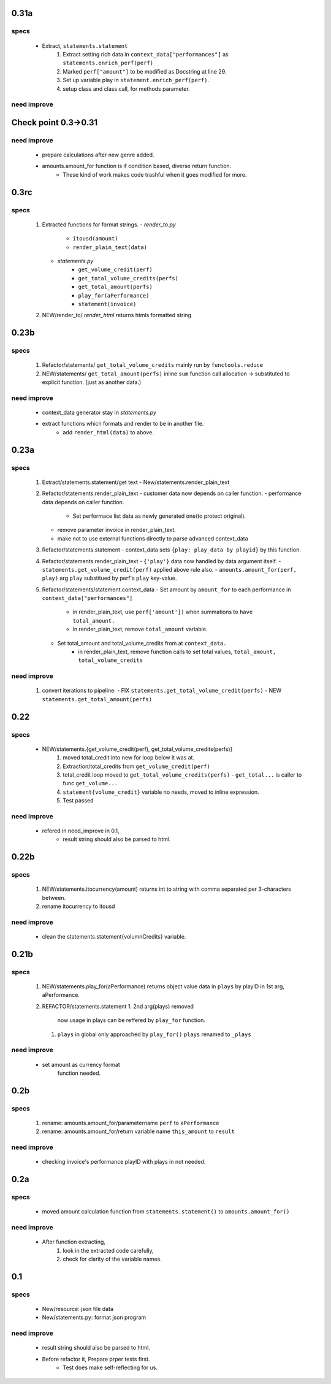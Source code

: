 0.31a
-----
specs
^^^^^
   - Extract, ``statements.statement``
      1. Extract setting rich data in ``context_data["performances"]`` as ``statements.enrich_perf(perf)``
      #. Marked ``perf["amount"]`` to be modified as Docstring at line 29.
      #. Set up variable play in ``statement.enrich_perf(perf)``.
      #. setup class and class call, for methods parameter.

need improve
^^^^^^^^^^^^

Check point 0.3->0.31
---------------------
need improve
^^^^^^^^^^^^
   - prepare calculations after new genre added.
   - amounts.amount_for function is if condition based, diverse return function.
      - These kind of work makes code trashful when it goes modified for more.

0.3rc
-----
specs
^^^^^
   1. Extracted functions for format strings.
      - *render_to.py*
         - ``itousd(amount)``
         - ``render_plain_text(data)``
      - *statements.py*
         - ``get_volume_credit(perf)``
         - ``get_total_volume_credits(perfs)``
         - ``get_total_amount(perfs)``
         - ``play_for(aPerformance)``
         - ``statement(invoice)``
   #. NEW/render_to/
      *render_html* returns htmls formatted string

0.23b
-----
specs
^^^^^
   1. Refactor/statements/ ``get_total_volume_credits``
      mainly run by ``functools.reduce``
   #. NEW/statements/ ``get_total_amount(perfs)``
      inline ``sum`` function call allocation -> substituted to explicit function. (just as another data.)

need improve
^^^^^^^^^^^^
   - context_data generator stay in *statements.py*
   - extract functions which formats and render to be in another file.
      - add ``render_html(data)`` to above.

0.23a
-----
specs
^^^^^
   1. Extract/statements.statement/get text
      - New/statements.render_plain_text
   #. Refactor/statements.render_plain_text
      - customer data now depends on caller function.
      - performance data depends on caller function.
         - Set performace list data as newly generated one(to protect original).
      - remove parameter invoice in render_plain_text.
      - make not to use external functions directly to parse advanced context_data
   #. Refactor/statements.statement
      - context_data sets ``{play: play_data by playid}`` by this function.
   #. Refactor/statements.render_plain_text
      - ``{'play'}`` data now handled by data argument itself.
      - ``statements.get_volume_credit(perf)`` applied above rule also.
      - ``amounts.amount_for(perf, play)`` arg ``play`` substitued by perf's ``play`` key-value.
   #. Refactor/statements/statement.context_data
      - Set amount by ``amount_for`` to each performance in ``context_data["performances"]``
         - in render_plain_text, use ``perf['amount'])`` when summations to ``have total_amount.``
         - in render_plain_text, remove ``total_amount`` variable.
      - Set total_amount and total_volume_credits from at ``context_data.``
         - in render_plain_text, remove function calls to set total values, ``total_amount, total_volume_credits``

need improve
^^^^^^^^^^^^
   1. convert iterations to pipeline.
      - FIX ``statements.get_total_volume_credit(perfs)``
      - NEW ``statements.get_total_amount(perfs)``

0.22
----
specs
^^^^^
   - NEW/statements.{get_volume_credit(perf), get_total_volume_credits(perfs)}
      1. moved total_credit into new for loop below it was at.
      #. Extraction/total_credits from ``get_volume_credit(perf)``
      #. total_credit loop moved to ``get_total_volume_credits(perfs)``
         - ``get_total...`` is caller to func ``get_volume...``
      #. ``statement{volume_credit}`` variable no needs, moved to inline expression.
      #. Test passed

need improve
^^^^^^^^^^^^
   - refered in need_improve in 0.1, 
      - result string should also be parsed to html.

0.22b
-----
specs
^^^^^
   1. NEW/statements.itocurrency(amount)
      returns int to string with comma separated per 3-characters between.
   #. rename itocurrency to itousd

need improve
^^^^^^^^^^^^
   - clean the statements.statement{volumnCredits} variable.

0.21b
-----
specs
^^^^^
   1. NEW/statements.play_for(aPerformance)
      returns object value data in ``plays`` by playID in 1st arg, aPerformance.
   2. REFACTOR/statements.statement
      1. 2nd arg(plays) removed
         now usage in plays can be reffered by ``play_for`` function.
      #. ``plays`` in global only approached by ``play_for()``
         ``plays`` renamed to ``_plays``

need improve
^^^^^^^^^^^^
   - set amount as currency format
      function needed.

0.2b
----
specs
^^^^^
   1. rename: amounts.amount_for/parametername
      ``perf`` to ``aPerformance``
   #. rename: amounts.amount_for/return variable name
      ``this_amount`` to ``result``

need improve
^^^^^^^^^^^^
   - checking invoice's performance playID with plays in not needed.

0.2a
----
specs
^^^^^
   - moved amount calculation function from ``statements.statement()`` to ``amounts.amount_for()``

need improve
^^^^^^^^^^^^
   - After function extracting, 
      1. look in the extracted code carefully,
      #. check for clarity of the variable names.

0.1
---
specs
^^^^^
   - New/resource: json file data
   - New/statements.py: format json program

need improve 
^^^^^^^^^^^^
   - result string should also be parsed to html.
   - Before refactor it, Prepare prper tests first.
      - Test does make self-reflecting for us.

